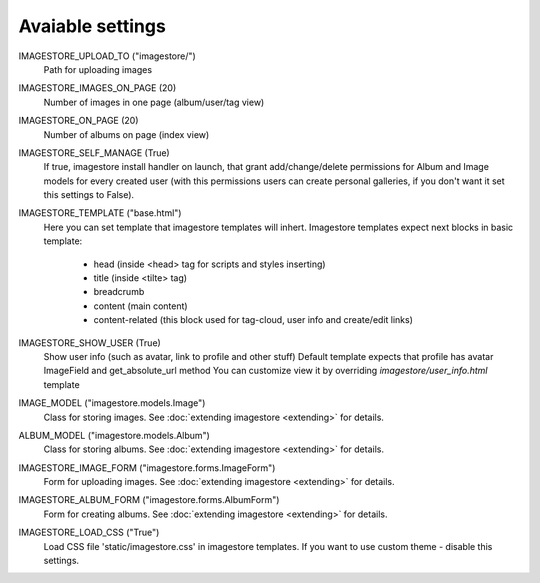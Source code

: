 Avaiable settings
=================

IMAGESTORE_UPLOAD_TO ("imagestore/")
    Path for uploading images

IMAGESTORE_IMAGES_ON_PAGE (20)
    Number of images in one page (album/user/tag view)

IMAGESTORE_ON_PAGE (20)
    Number of albums on page (index view)

IMAGESTORE_SELF_MANAGE (True)
    If true, imagestore install handler on launch, that grant add/change/delete
    permissions for Album and Image models for every created user (with this permissions
    users can create personal galleries, if you don't want it set this settings to False).

IMAGESTORE_TEMPLATE ("base.html")
    Here you can set template that imagestore templates will inhert.
    Imagestore templates expect next blocks in basic template:
    
        * head (inside <head> tag for scripts and styles inserting)
        * title (inside <tilte> tag)
        * breadcrumb
        * content (main content)
        * content-related (this block used for tag-cloud, user info and create/edit links)

IMAGESTORE_SHOW_USER (True)
    Show user info (such as avatar, link to profile and other stuff)
    Default template expects that profile has avatar ImageField and get_absolute_url method
    You can customize view it by overriding `imagestore/user_info.html` template

IMAGE_MODEL ("imagestore.models.Image")
    Class for storing images. See :doc:`extending imagestore <extending>` for details.

ALBUM_MODEL ("imagestore.models.Album")
    Class for storing albums. See :doc:`extending imagestore <extending>` for details.

IMAGESTORE_IMAGE_FORM ("imagestore.forms.ImageForm")
    Form for uploading images. See :doc:`extending imagestore <extending>` for details.

IMAGESTORE_ALBUM_FORM ("imagestore.forms.AlbumForm")
    Form for creating albums. See :doc:`extending imagestore <extending>` for details.

IMAGESTORE_LOAD_CSS ("True")
    Load CSS file 'static/imagestore.css' in imagestore templates. If you want to use custom theme - disable this settings.